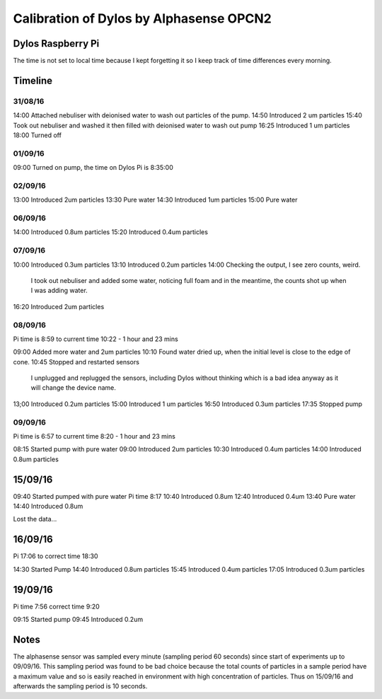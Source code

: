 Calibration of Dylos by Alphasense OPCN2
========================================

Dylos Raspberry Pi
------------------

The time is not set to local time because I kept forgetting it so I keep track of time differences every morning.

Timeline
--------

31/08/16
~~~~~~~~

14:00 Attached nebuliser with deionised water to wash out particles of the pump.
14:50 Introduced 2 um particles
15:40 Took out nebuliser and washed it then filled with deionised water to wash out pump
16:25 Introduced 1 um particles
18:00 Turned off

01/09/16
~~~~~~~~

09:00 Turned on pump, the time on Dylos Pi is 8:35:00

02/09/16
~~~~~~~~
 
13:00 Introduced 2um particles
13:30 Pure water
14:30 Introduced 1um particles
15:00 Pure water

06/09/16
~~~~~~~~

14:00 Introduced 0.8um particles
15:20 Introduced 0.4um particles

07/09/16
~~~~~~~~

10:00 Introduced 0.3um particles
13:10 Introduced 0.2um particles
14:00 Checking the output, I see zero counts, weird.
      I took out nebuliser and added some water, noticing full foam and in the meantime, the counts shot up when I was adding water.
16:20 Introduced 2um particles

08/09/16
~~~~~~~~
 
Pi time is 8:59 to current time 10:22 - 1 hour and 23 mins

09:00 Added more water and 2um particles
10:10 Found water dried up, when the initial level is close to the edge of cone.
10:45 Stopped and restarted sensors
      I unplugged and replugged the sensors, including Dylos without thinking which is a bad idea anyway as it will change the device name.

13;00 Introduced 0.2um particles
15:00 Introduced 1 um particles
16:50 Introduced 0.3um particles
17:35 Stopped pump

09/09/16
~~~~~~~~

Pi time is 6:57 to current time 8:20 - 1 hour and 23 mins

08:15 Started pump with pure water
09:00 Introduced 2um particles
10:30 Introduced 0.4um particles
14:00 Introduced 0.8um particles

15/09/16
--------

09:40 Started pumped with pure water Pi time 8:17
10:40 Introduced 0.8um
12:40 Introduced 0.4um
13:40 Pure water
14:40 Introduced 0.8um

Lost the data...

16/09/16
--------
 
Pi 17:06 to correct time 18:30 

14:30 Started Pump
14:40 Introduced 0.8um particles
15:45 Introduced 0.4um particles
17:05 Introduced 0.3um particles

19/09/16
--------
 
Pi time 7:56 correct time 9:20

09:15 Started pump
09:45 Introduced 0.2um

Notes
-----

The alphasense sensor was sampled every minute (sampling period 60 seconds) since start of experiments up to 09/09/16.
This sampling period was found to be bad choice because the total counts of particles in a sample period have a maximum value and so is easily reached in environment with high concentration of particles.
Thus on 15/09/16 and afterwards the sampling period is 10 seconds.

